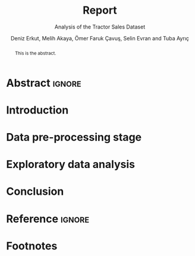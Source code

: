 #+title: Report
#+subtitle: Analysis of the Tractor Sales Dataset
#+author: Deniz Erkut, Melih Akaya, Ömer Faruk Çavuş, Selin Evran and Tuba Ayrıç
#+latex_class_options: [a4paper,12pt]
#+latex_header: \include{structure.tex}

* Abstract :ignore:
#+begin_abstract
This is the abstract.
#+end_abstract
* Introduction
* Data pre-processing stage
* Exploratory data analysis
* Conclusion
* Reference :ignore:
* Footnotes
